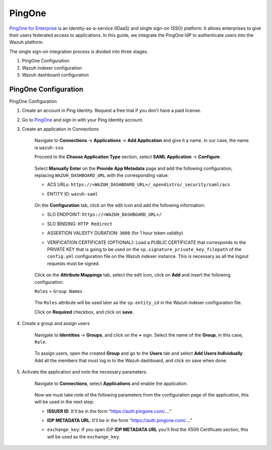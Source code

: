 .. Copyright (C) 2015, Wazuh, Inc.

.. meta::
   :description: PingOne is a platform that enables enterprises to give their users federated access to applications. Learn more about it in this section of our documentation.

PingOne
=======

`PingOne for Enterprise <https://www.pingidentity.com/>`_ is an identity-as-a-service (IDaaS) and single sign-on (SSO) platform. It allows enterprises to give their users federated access to applications. In this guide, we integrate the PingOne IdP to authenticate users into the Wazuh platform.

The single sign-on integration process is divided into three stages.

#. PingOne Configuration
#. Wazuh indexer configuration
#. Wazuh dashboard configuration

PingOne Configuration
---------------------

PingOne Configuration

#. Create an account in Ping Identity. Request a free trial if you don't have a paid license.
#. Go to `PingOne <https://admin.pingone.com/>`_ and sign in with your Ping Identity account.
#. Create an application in Connections

    Navigate to **Connections** → **Applications** → **Add Application** and give it a name. In our case, the name is ``wazuh-sso``.

    Proceed to the **Choose Application Type** section, select  **SAML Application** → **Configure**.

        .. thumbnail:: /images/single-sign-on/pingone/01-proceed-to-the-choose-application-type-section.png
            :title: Proceed to the Choose Application Type section
            :align: center
            :width: 80%

    Select **Manually Enter** on the **Provide App Metadata** page and add the following configuration, replacing ``WAZUH_DASHBOARD_URL`` with the corresponding value:

    - ACS URLs: ``https://<WAZUH_DASHBOARD_URL>/_opendistro/_security/saml/acs``
    - ENTITY ID: ``wazuh-saml``

        .. thumbnail:: /images/single-sign-on/pingone/02-select-manually-enter-on-the-provide-app-metadata.png
            :title: Select Manually Enter on the Provide App Metadata
            :align: center
            :width: 80%

    On the **Configuration** tab, click on the edit icon and add the following information:

    - SLO ENDPOINT: ``https://<WAZUH_DASHBOARD_URL>/``
    - SLO BINDING: ``HTTP Redirect``
    - ASSERTION VALIDITY DURATION: ``3600`` (for 1 hour token validity)
    - VERIFICATION CERTIFICATE (OPTIONAL): Load a PUBLIC CERTIFICATE that corresponds to the PRIVATE KEY that is going to be used on the ``sp.signature_private_key_filepath`` of the ``config.yml`` configuration file on the Wazuh indexer instance. This is necessary as all the logout requests must be signed.

        .. thumbnail:: /images/single-sign-on/pingone/03-on-the-configuration-tab.png
            :title: On the Configuration tab
            :align: center
            :width: 80%

    Click on the **Attribute Mappings** tab,  select the edit icon, click on **Add** and insert the following configuration:

    ``Roles`` = ``Group Names`` 

        .. thumbnail:: /images/single-sign-on/pingone/04-click-on-the-attribute-mappings-tab.png
            :title: Click on the Attribute Mappings tab
            :align: center
            :width: 80%

    The ``Roles`` attribute will be used later as the ``sp.entity_id`` in the Wazuh indexer configuration file.

    Click on **Required** checkbox, and click on **save**.

#. Create a group and assign users
 
    Navigate to **Identities** → **Groups**, and click on the **+** sign. Select the name of the **Group**, in this case, ``Role``.

        .. thumbnail:: /images/single-sign-on/pingone/05-navigate-to-identities-groups.png
            :title: Navigate to Identities → Groups
            :align: center
            :width: 80%

    To assign users, open the created **Group** and go to the **Users** tab and select **Add Users Individually**. Add all the members that must log in to the Wazuh dashboard, and click on save when done.

        .. thumbnail:: /images/single-sign-on/pingone/06-assign-users.png
            :title: Assign users
            :align: center
            :width: 80%

        .. thumbnail:: /images/single-sign-on/pingone/07-assign-users.png
            :title: Assign users
            :align: center
            :width: 80%

#. Activate the application and note the necessary parameters.

    Navigate to **Connections**, select **Applications** and enable the application.

        .. thumbnail:: /images/single-sign-on/pingone/08-navigate-to-connections.png
            :title: Navigate to Connections
            :align: center
            :width: 80%
    
    Now we must take note of the following parameters from the configuration page of the application, this will be used in the next step:

    - **ISSUER ID**: It'll be in the form “https://auth.pingone.com/....”
    - **IDP METADATA URL**: It’ll be in the form “https://auth.pingone.com/....”
    - ``exchange_key``: If you open IDP **IDP METADATA URL** you'll find the X509 Certificate  section, this will be used as the ``exchange_key``.

        .. thumbnail:: /images/single-sign-on/pingone/09-take-note-of-parameters.png
            :title: Take note of parameters from the configuration page
            :align: center
            :width: 80%
